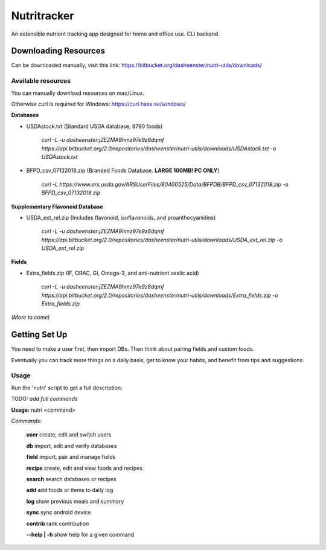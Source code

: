 Nutritracker
------------

An extensible nutrient tracking app designed for home and office use.
CLI backend.

Downloading Resources
=====================
Can be downloaded manually, visit this link: https://bitbucket.org/dasheenster/nutri-utils/downloads/



Available resources
^^^^^^^^^^^^^^^^^^^
You can manually download resources on mac/Linux.

Otherwise curl is required for Windows: https://curl.haxx.se/windows/

**Databases**

- USDAstock.txt (Standard USDA database, 8790 foods)

    `curl -L -u dasheenster:jZEZMA9hmz97e9z8dqmf  https://api.bitbucket.org/2.0/repositories/dasheenster/nutri-utils/downloads/USDAstock.txt -o USDAstock.txt`

- BFPD_csv_07132018.zip (Branded Foods Database. **LARGE 100MB! PC ONLY**)
    
    `curl -L https://www.ars.usda.gov/ARSUserFiles/80400525/Data/BFPDB/BFPD_csv_07132018.zip -o BFPD_csv_07132018.zip`

**Supplementary Flavonoid  Database**

- USDA_ext_rel.zip (Includes flavonoid, isoflavonoids, and proanthocyanidins)
    
    `curl -L -u dasheenster:jZEZMA9hmz97e9z8dqmf  https://api.bitbucket.org/2.0/repositories/dasheenster/nutri-utils/downloads/USDA_ext_rel.zip -o USDA_ext_rel.zip`

**Fields**

- Extra_fields.zip (IF, ORAC, GI, Omega-3, and anti-nutrient oxalic acid)

    `curl -L -u dasheenster:jZEZMA9hmz97e9z8dqmf  https://api.bitbucket.org/2.0/repositories/dasheenster/nutri-utils/downloads/Extra_fields.zip -o Extra_fields.zip`

*(More to come)*

Getting Set Up
==============
You need to make a user first, then import DBs.  Then think about pairing fields and custom foods.

Eventually you can track more things on a daily basis, get to know your habits, and benefit from tips and suggestions.

Usage
^^^^^

Run the 'nutri' script to get a full description:

TODO: *add full commands*

**Usage:** nutri <command> 

*Commands:*

    **user**			create, edit and switch users

    **db**				import, edit and verify databases

    **field**			import, pair and manage fields

    **recipe**			create, edit and view foods and recipes

    **search**			search databases or recipes

    **add**				add foods or items to daily log

    **log**				show previous meals and summary

    **sync**			sync android device

    **contrib**			rank contribution

    **--help | -h**		show help for a given command
